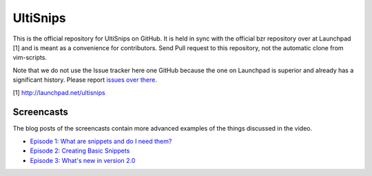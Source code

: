 UltiSnips
=========

This is the official repository for UltiSnips on GitHub. It is held in sync
with the official bzr repository over at Launchpad [1] and is meant as a
convenience for contributors. Send Pull request to this repository, not
the automatic clone from vim-scripts.

Note that we do not use the Issue tracker here one GitHub because the one on
Launchpad is superior and already has a significant history. Please report
`issues over there`_.

[1] http://launchpad.net/ultisnips

.. _issues over there: https://bugs.launchpad.net/ultisnips

Screencasts
-----------

The blog posts of the screencasts contain more advanced examples of the things
discussed in the video.

* `Episode 1: What are snippets and do I need them?`__
* `Episode 2: Creating Basic Snippets`__
* `Episode 3: What's new in version 2.0`__

__ http://www.sirver.net/blog/2011/12/30/first-episode-of-ultisnips-screencast/
__ http://www.sirver.net/blog/2012/01/08/second-episode-of-ultisnips-screencast/
__ http://www.sirver.net/blog/2012/02/05/third-episode-of-ultisnips-screencast/



